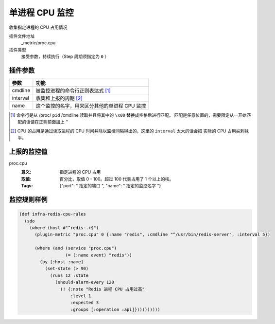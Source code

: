 .. _proc-cpu:

单进程 CPU 监控
===============

收集指定进程的 CPU 占用情况

插件文件地址
    _metric/proc.cpu

插件类型
    接受参数，持续执行（Step 周期须指定为 ``0`` ）


插件参数
--------

+----------+-----------------------------------------------+
| 参数     | 功能                                          |
+==========+===============================================+
| cmdline  | 被监控进程的命令行正则表达式 [#]_             |
+----------+-----------------------------------------------+
| interval | 收集和上报的周期 [#]_                         |
+----------+-----------------------------------------------+
| name     | 这个监控的名字，用来区分其他的单进程 CPU 监控 |
+----------+-----------------------------------------------+

.. [#] 命令行是从 /proc/ ``pid`` /cmdline 读取并且将其中的 ``\x00`` 替换成空格后进行匹配。
       匹配是任意位置的，需要限定从一开始匹配的话请在正则前面加上 ``^``

.. [#] CPU 的占用是通过读取进程的 CPU 时间并除以监控间隔得出的，这里的 ``interval`` 太大的话会把
       实际的 CPU 占用尖刺抹平。


上报的监控值
------------

proc.cpu
   :意义: 指定进程的 CPU 占用
   :取值: 百分比，取值 0 - 100。超过 100 代表占用了 1 个以上的核。
   :Tags: {"port": " ``指定的端口`` ", "name": " ``指定的监控名字`` "}

监控规则样例
------------

.. code-block:: clojure

    (def infra-redis-cpu-rules
      (sdo
        (where (host #"^redis-.+$")
          (plugin-metric "proc.cpu" 0 {:name "redis", :cmdline "^/usr/bin/redis-server", :interval 5})

          (where (and (service "proc.cpu")
                      (= (:name event) "redis"))
            (by [:host :name]
              (set-state (> 90)
                (runs 12 :state
                  (should-alarm-every 120
                    (! {:note "Redis 进程 CPU 占用过高"
                        :level 1
                        :expected 3
                        :groups [:operation :api]})))))))))
